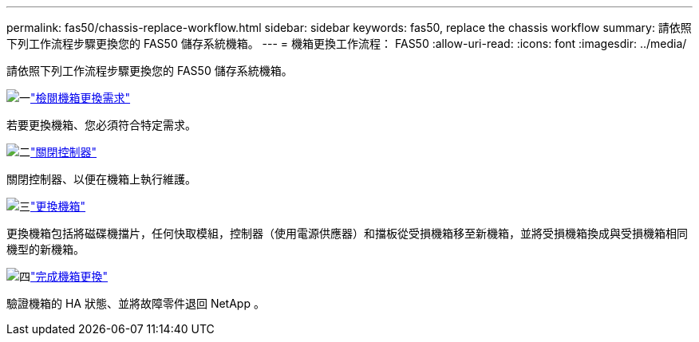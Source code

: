 ---
permalink: fas50/chassis-replace-workflow.html 
sidebar: sidebar 
keywords: fas50, replace the chassis workflow 
summary: 請依照下列工作流程步驟更換您的 FAS50 儲存系統機箱。 
---
= 機箱更換工作流程： FAS50
:allow-uri-read: 
:icons: font
:imagesdir: ../media/


[role="lead"]
請依照下列工作流程步驟更換您的 FAS50 儲存系統機箱。

.image:https://raw.githubusercontent.com/NetAppDocs/common/main/media/number-1.png["一"]link:chassis-replace-requirements.html["檢閱機箱更換需求"]
[role="quick-margin-para"]
若要更換機箱、您必須符合特定需求。

.image:https://raw.githubusercontent.com/NetAppDocs/common/main/media/number-2.png["二"]link:chassis-replace-shutdown.html["關閉控制器"]
[role="quick-margin-para"]
關閉控制器、以便在機箱上執行維護。

.image:https://raw.githubusercontent.com/NetAppDocs/common/main/media/number-3.png["三"]link:chassis-replace-move-hardware.html["更換機箱"]
[role="quick-margin-para"]
更換機箱包括將磁碟機擋片，任何快取模組，控制器（使用電源供應器）和擋板從受損機箱移至新機箱，並將受損機箱換成與受損機箱相同機型的新機箱。

.image:https://raw.githubusercontent.com/NetAppDocs/common/main/media/number-4.png["四"]link:chassis-replace-complete-system-restore-rma.html["完成機箱更換"]
[role="quick-margin-para"]
驗證機箱的 HA 狀態、並將故障零件退回 NetApp 。
